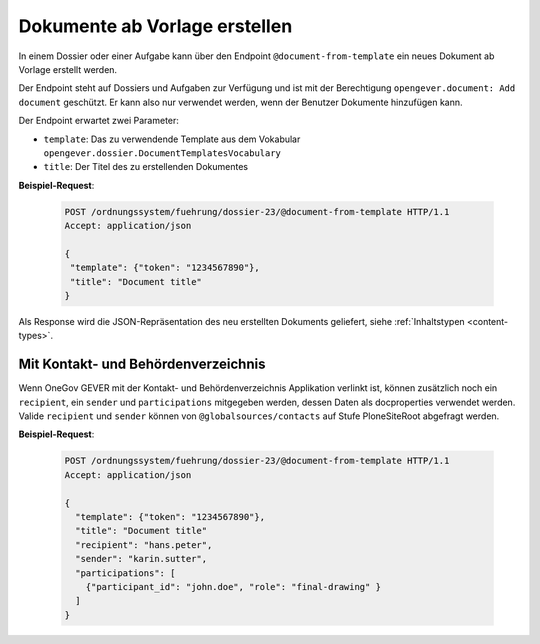 .. _templatefolder:

Dokumente ab Vorlage erstellen
==============================

In einem Dossier oder einer Aufgabe kann über den Endpoint ``@document-from-template`` ein neues
Dokument ab Vorlage erstellt werden.

Der Endpoint steht auf Dossiers und Aufgaben zur Verfügung und ist mit der
Berechtigung ``opengever.document: Add document`` geschützt. Er kann also nur verwendet
werden, wenn der Benutzer Dokumente hinzufügen kann.

Der Endpoint erwartet zwei Parameter:

- ``template``: Das zu verwendende Template aus dem Vokabular ``opengever.dossier.DocumentTemplatesVocabulary``
- ``title``: Der Titel des zu erstellenden Dokumentes


**Beispiel-Request**:

   .. sourcecode:: http

       POST /ordnungssystem/fuehrung/dossier-23/@document-from-template HTTP/1.1
       Accept: application/json

       {
        "template": {"token": "1234567890"},
        "title": "Document title"
       }


Als Response wird die JSON-Repräsentation des neu erstellten Dokuments geliefert,
siehe :ref:`Inhaltstypen <content-types>`.

Mit Kontakt- und Behördenverzeichnis
------------------------------------

Wenn OneGov GEVER mit der Kontakt- und Behördenverzeichnis Applikation verlinkt ist, können zusätzlich noch ein ``recipient``, ein ``sender`` und ``participations`` mitgegeben werden, dessen Daten als docproperties verwendet werden. Valide ``recipient`` und ``sender`` können von ``@globalsources/contacts`` auf Stufe PloneSiteRoot abgefragt werden.


**Beispiel-Request**:

   .. sourcecode:: http

       POST /ordnungssystem/fuehrung/dossier-23/@document-from-template HTTP/1.1
       Accept: application/json

       {
         "template": {"token": "1234567890"},
         "title": "Document title"
         "recipient": "hans.peter",
         "sender": "karin.sutter",
         "participations": [
           {"participant_id": "john.doe", "role": "final-drawing" }
         ]
       }

